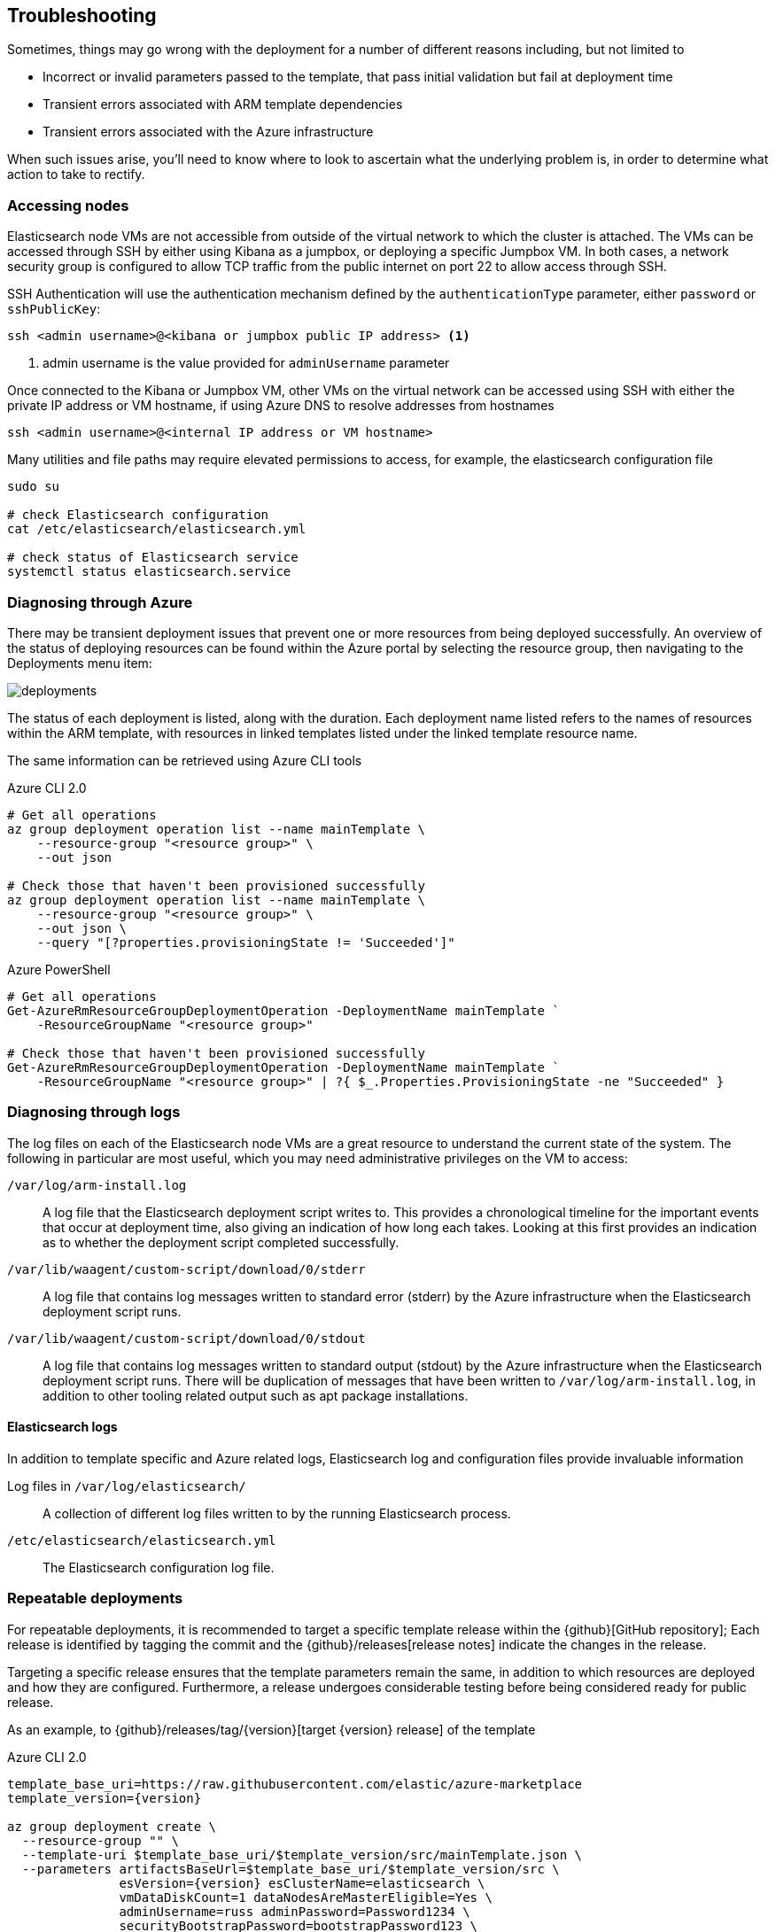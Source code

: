[[azure-arm-template-troubleshooting]]
== Troubleshooting

Sometimes, things may go wrong with the deployment for a number of different
reasons including, but not limited to

- Incorrect or invalid parameters passed to the template,
that pass initial validation but fail at deployment time
- Transient errors associated with ARM template dependencies
- Transient errors associated with the Azure infrastructure

When such issues arise, you'll need to know where to look to ascertain what the
underlying problem is, in order to determine what action to take to rectify.

[[azure-arm-template-troubleshooting-accessing-nodes]]
=== Accessing nodes

Elasticsearch node VMs are not accessible from outside of the virtual network to which
the cluster is attached. The VMs can be accessed through SSH by either using Kibana
as a jumpbox, or deploying a specific Jumpbox VM. In both cases, a network security
group is configured to allow TCP traffic from the public internet on port 22 to allow
access through SSH.

SSH Authentication will use the authentication mechanism defined by the
`authenticationType` parameter, either `password` or `sshPublicKey`:

[source,sh]
----
ssh <admin username>@<kibana or jumpbox public IP address> <1>
----
<1> admin username is the value provided for `adminUsername` parameter

Once connected to the Kibana or Jumpbox VM, other VMs on the virtual network can
be accessed using SSH with either the private IP address or VM hostname, if using
Azure DNS to resolve addresses from hostnames

[source,sh]
----
ssh <admin username>@<internal IP address or VM hostname>
----

Many utilities and file paths may require elevated permissions to access, for
example, the elasticsearch configuration file

[source,sh]
----
sudo su

# check Elasticsearch configuration
cat /etc/elasticsearch/elasticsearch.yml

# check status of Elasticsearch service
systemctl status elasticsearch.service
----

[[azure-arm-template-troubleshooting-azure]]
=== Diagnosing through Azure

There may be transient deployment issues that prevent one or more resources from
being deployed successfully. An overview of the status of deploying resources can
be found within the Azure portal by selecting the resource group, then navigating
to the Deployments menu item:

image::images/deployments.png[]

The status of each deployment is listed, along with the duration. Each deployment
name listed refers to the names of resources within the ARM template, with
resources in linked templates listed under the linked template resource name.

The same information can be retrieved using Azure CLI tools

[source,sh]
.Azure CLI 2.0
----
# Get all operations
az group deployment operation list --name mainTemplate \
    --resource-group "<resource group>" \
    --out json

# Check those that haven't been provisioned successfully
az group deployment operation list --name mainTemplate \
    --resource-group "<resource group>" \
    --out json \
    --query "[?properties.provisioningState != 'Succeeded']"
----

[source, powershell]
.Azure PowerShell
----
# Get all operations
Get-AzureRmResourceGroupDeploymentOperation -DeploymentName mainTemplate `
    -ResourceGroupName "<resource group>"

# Check those that haven't been provisioned successfully
Get-AzureRmResourceGroupDeploymentOperation -DeploymentName mainTemplate `
    -ResourceGroupName "<resource group>" | ?{ $_.Properties.ProvisioningState -ne "Succeeded" }
----

[[azure-arm-template-troubleshooting-azure-logs]]
=== Diagnosing through logs

The log files on each of the Elasticsearch node VMs are a great resource to
understand the current state of the system. The following in particular are most
useful, which you may need administrative privileges on the VM to access:

`/var/log/arm-install.log`::
A log file that the Elasticsearch deployment script writes to. This provides a
chronological timeline for the important events that occur at deployment time,
also giving an indication of how long each takes. Looking at this first provides
an indication as to whether the deployment script completed successfully.

`/var/lib/waagent/custom-script/download/0/stderr`::
A log file that contains log messages written to standard error (stderr) by the Azure infrastructure when the Elasticsearch deployment script runs.

`/var/lib/waagent/custom-script/download/0/stdout`::
A log file that contains log messages written to standard output (stdout) by the Azure infrastructure when the Elasticsearch deployment script runs. There will be
duplication of messages that have been written to `/var/log/arm-install.log`, in addition to other tooling related output such as apt package installations.

[[azure-arm-template-troubleshooting-elasticsearch-logs]]
==== Elasticsearch logs

In addition to template specific and Azure related logs, Elasticsearch log
and configuration files provide invaluable information

Log files in `/var/log/elasticsearch/`::
A collection of different log files written to by the running Elasticsearch
process.

`/etc/elasticsearch/elasticsearch.yml`::
The Elasticsearch configuration log file.

[[azure-arm-template-repeatable-deployments]]
=== Repeatable deployments

For repeatable deployments, it is recommended to target a specific template release
within the {github}[GitHub repository]; Each release is identified by tagging the
commit and the {github}/releases[release notes] indicate the changes in the release.

Targeting a specific release ensures that the template parameters remain the same,
in addition to which resources are deployed and how they are configured. Furthermore,
a release undergoes considerable testing before being considered ready for public
release.

As an example, to {github}/releases/tag/{version}[target {version} release] of the template

[source,sh]
[subs="attributes"]
.Azure CLI 2.0
----
template_base_uri=https://raw.githubusercontent.com/elastic/azure-marketplace
template_version={version}

az group deployment create \
  --resource-group "<name>" \
  --template-uri $template_base_uri/$template_version/src/mainTemplate.json \
  --parameters artifactsBaseUrl=$template_base_uri/$template_version/src \
               esVersion={version} esClusterName=elasticsearch \
               vmDataDiskCount=1 dataNodesAreMasterEligible=Yes \
               adminUsername=russ adminPassword=Password1234 \
               securityBootstrapPassword=bootstrapPassword123 \
               securityAdminPassword=adminPassword123 \
               securityReadPassword=readPassword123 \
               securityKibanaPassword=kibanaPassword123 \
               securityLogstashPassword=logstashPassword123 \
               securityBeatsPassword=beatsPassword123
----

[source,powershell]
[subs="attributes"]
.Azure PowerShell
----
$templateBaseUri = "https://raw.githubusercontent.com/elastic/azure-marketplace"
$templateVersion = "{version}"

$parameters = @{
  "artifactsBaseUrl" = "$templateBaseUri/$templateVersion/src"
  "esVersion" = "{version}"
  "esClusterName" = "elasticsearch"
  "vmDataDiskCount" = 1
  "dataNodesAreMasterEligible" = "Yes"
  "adminUsername" = "russ"
  "adminPassword" = "Password1234"
  "securityBootstrapPassword" = "bootstrapPassword123"
  "securityAdminPassword" = "adminPassword123"
  "securityReadPassword" = "readPassword123"
  "securityKibanaPassword" = "kibanaPassword123"
  "securityLogstashPassword" = "logstashPassword123"
  "securityBeatsPassword" = "beatsPassword123"
}

$deployment = New-AzureRmResourceGroupDeployment -ResourceGroupName "<name>" `
  -TemplateUri "$templateBaseUri/$templateVersion/src/mainTemplate.json" `
  -TemplateParameterObject $parameters
----
